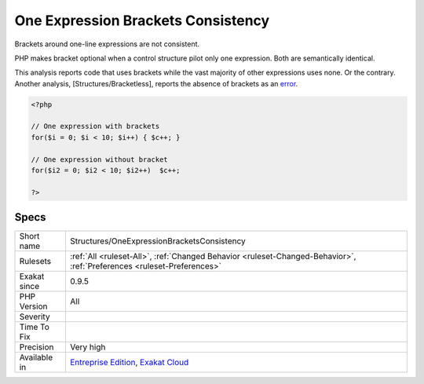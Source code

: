 .. _structures-oneexpressionbracketsconsistency:


.. _one-expression-brackets-consistency:

One Expression Brackets Consistency
+++++++++++++++++++++++++++++++++++

.. meta::
	:description:
		One Expression Brackets Consistency: Brackets around one-line expressions are not consistent.
	:twitter:card: summary_large_image
	:twitter:site: @exakat
	:twitter:title: One Expression Brackets Consistency
	:twitter:description: One Expression Brackets Consistency: Brackets around one-line expressions are not consistent
	:twitter:creator: @exakat
	:twitter:image:src: https://www.exakat.io/wp-content/uploads/2020/06/logo-exakat.png
	:og:image: https://www.exakat.io/wp-content/uploads/2020/06/logo-exakat.png
	:og:title: One Expression Brackets Consistency
	:og:type: article
	:og:description: Brackets around one-line expressions are not consistent
	:og:url: https://exakat.readthedocs.io/en/latest/Reference/Rules/One Expression Brackets Consistency.html
	:og:locale: en

.. raw:: html


	<script type="application/ld+json">{"@context":"https:\/\/schema.org","@graph":[{"@type":"WebPage","@id":"https:\/\/php-tips.readthedocs.io\/en\/latest\/Reference\/Rules\/Structures\/OneExpressionBracketsConsistency.html","url":"https:\/\/php-tips.readthedocs.io\/en\/latest\/Reference\/Rules\/Structures\/OneExpressionBracketsConsistency.html","name":"One Expression Brackets Consistency","isPartOf":{"@id":"https:\/\/www.exakat.io\/"},"datePublished":"Fri, 10 Jan 2025 09:46:18 +0000","dateModified":"Fri, 10 Jan 2025 09:46:18 +0000","description":"Brackets around one-line expressions are not consistent","inLanguage":"en-US","potentialAction":[{"@type":"ReadAction","target":["https:\/\/exakat.readthedocs.io\/en\/latest\/One Expression Brackets Consistency.html"]}]},{"@type":"WebSite","@id":"https:\/\/www.exakat.io\/","url":"https:\/\/www.exakat.io\/","name":"Exakat","description":"Smart PHP static analysis","inLanguage":"en-US"}]}</script>

Brackets around one-line expressions are not consistent. 

PHP makes bracket optional when a control structure pilot only one expression. Both are semantically identical.

This analysis reports code that uses brackets while the vast majority of other expressions uses none. Or the contrary. 
Another analysis, [Structures/Bracketless], reports the absence of brackets as an `error <https://www.php.net/error>`_.

.. code-block:: php
   
   <?php
   
   // One expression with brackets
   for($i = 0; $i < 10; $i++) { $c++; }
   
   // One expression without bracket
   for($i2 = 0; $i2 < 10; $i2++)  $c++; 
   
   ?>

Specs
_____

+--------------+-------------------------------------------------------------------------------------------------------------------------+
| Short name   | Structures/OneExpressionBracketsConsistency                                                                             |
+--------------+-------------------------------------------------------------------------------------------------------------------------+
| Rulesets     | :ref:`All <ruleset-All>`, :ref:`Changed Behavior <ruleset-Changed-Behavior>`, :ref:`Preferences <ruleset-Preferences>`  |
+--------------+-------------------------------------------------------------------------------------------------------------------------+
| Exakat since | 0.9.5                                                                                                                   |
+--------------+-------------------------------------------------------------------------------------------------------------------------+
| PHP Version  | All                                                                                                                     |
+--------------+-------------------------------------------------------------------------------------------------------------------------+
| Severity     |                                                                                                                         |
+--------------+-------------------------------------------------------------------------------------------------------------------------+
| Time To Fix  |                                                                                                                         |
+--------------+-------------------------------------------------------------------------------------------------------------------------+
| Precision    | Very high                                                                                                               |
+--------------+-------------------------------------------------------------------------------------------------------------------------+
| Available in | `Entreprise Edition <https://www.exakat.io/entreprise-edition>`_, `Exakat Cloud <https://www.exakat.io/exakat-cloud/>`_ |
+--------------+-------------------------------------------------------------------------------------------------------------------------+


